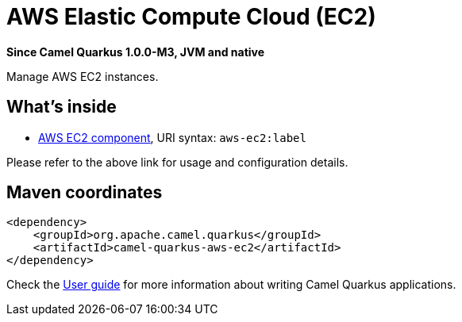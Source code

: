 // Do not edit directly!
// This file was generated by camel-quarkus-package-maven-plugin:update-extension-doc-page

[[aws-ec2]]
= AWS Elastic Compute Cloud (EC2)

*Since Camel Quarkus 1.0.0-M3, JVM and native*

Manage AWS EC2 instances.

== What's inside

* https://camel.apache.org/components/latest/aws-ec2-component.html[AWS EC2 component], URI syntax: `aws-ec2:label`

Please refer to the above link for usage and configuration details.

== Maven coordinates

[source,xml]
----
<dependency>
    <groupId>org.apache.camel.quarkus</groupId>
    <artifactId>camel-quarkus-aws-ec2</artifactId>
</dependency>
----

Check the xref:user-guide.adoc[User guide] for more information about writing Camel Quarkus applications.
